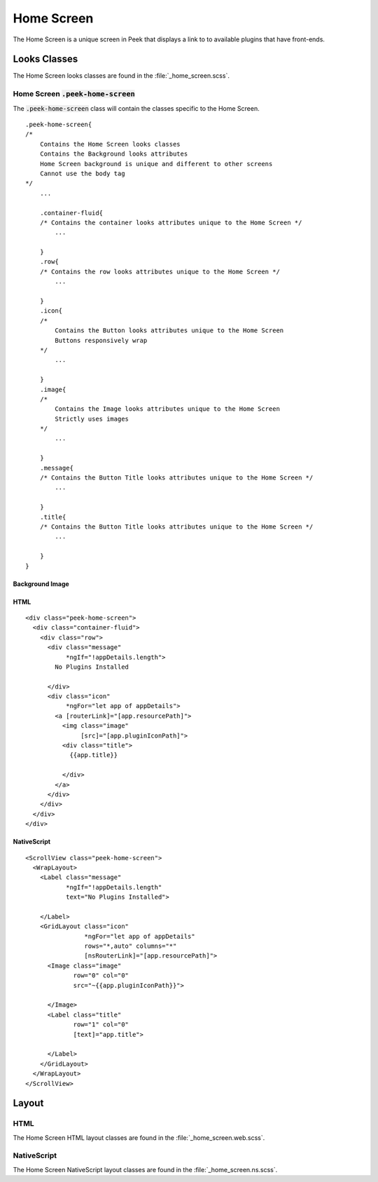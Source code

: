 .. _home_screen:

===========
Home Screen
===========

The Home Screen is a unique screen in Peek that displays a link to to available plugins
that have front-ends.

.. image:: ./home_screen.web.jpg
   :align: center


Looks Classes
-------------

The Home Screen looks classes are found in the :file:`_home_screen.scss`.


Home Screen :code:`.peek-home-screen`
`````````````````````````````````````

The :code:`.peek-home-screen` class will contain the classes specific to the Home Screen.

::

        .peek-home-screen{
        /*
            Contains the Home Screen looks classes
            Contains the Background looks attributes
            Home Screen background is unique and different to other screens
            Cannot use the body tag
        */
            ...

            .container-fluid{
            /* Contains the container looks attributes unique to the Home Screen */
                ...

            }
            .row{
            /* Contains the row looks attributes unique to the Home Screen */
                ...

            }
            .icon{
            /*
                Contains the Button looks attributes unique to the Home Screen
                Buttons responsively wrap
            */
                ...

            }
            .image{
            /*
                Contains the Image looks attributes unique to the Home Screen
                Strictly uses images
            */
                ...

            }
            .message{
            /* Contains the Button Title looks attributes unique to the Home Screen */
                ...

            }
            .title{
            /* Contains the Button Title looks attributes unique to the Home Screen */
                ...

            }
        }


Background Image
~~~~~~~~~~~~~~~~

.. image:: ./home_background.png
   :align: center


HTML
~~~~

::

        <div class="peek-home-screen">
          <div class="container-fluid">
            <div class="row">
              <div class="message"
                   *ngIf="!appDetails.length">
                No Plugins Installed

              </div>
              <div class="icon"
                   *ngFor="let app of appDetails">
                <a [routerLink]="[app.resourcePath]">
                  <img class="image"
                       [src]="[app.pluginIconPath]">
                  <div class="title">
                    {{app.title}}

                  </div>
                </a>
              </div>
            </div>
          </div>
        </div>


NativeScript
~~~~~~~~~~~~

::

        <ScrollView class="peek-home-screen">
          <WrapLayout>
            <Label class="message"
                   *ngIf="!appDetails.length"
                   text="No Plugins Installed">

            </Label>
            <GridLayout class="icon"
                        *ngFor="let app of appDetails"
                        rows="*,auto" columns="*"
                        [nsRouterLink]="[app.resourcePath]">
              <Image class="image"
                     row="0" col="0"
                     src="~{{app.pluginIconPath}}">

              </Image>
              <Label class="title"
                     row="1" col="0"
                     [text]="app.title">

              </Label>
            </GridLayout>
          </WrapLayout>
        </ScrollView>


Layout
------


HTML
````

The Home Screen HTML layout classes are found in the
:file:`_home_screen.web.scss`.

NativeScript
````````````

The Home Screen NativeScript layout classes are found in the
:file:`_home_screen.ns.scss`.
